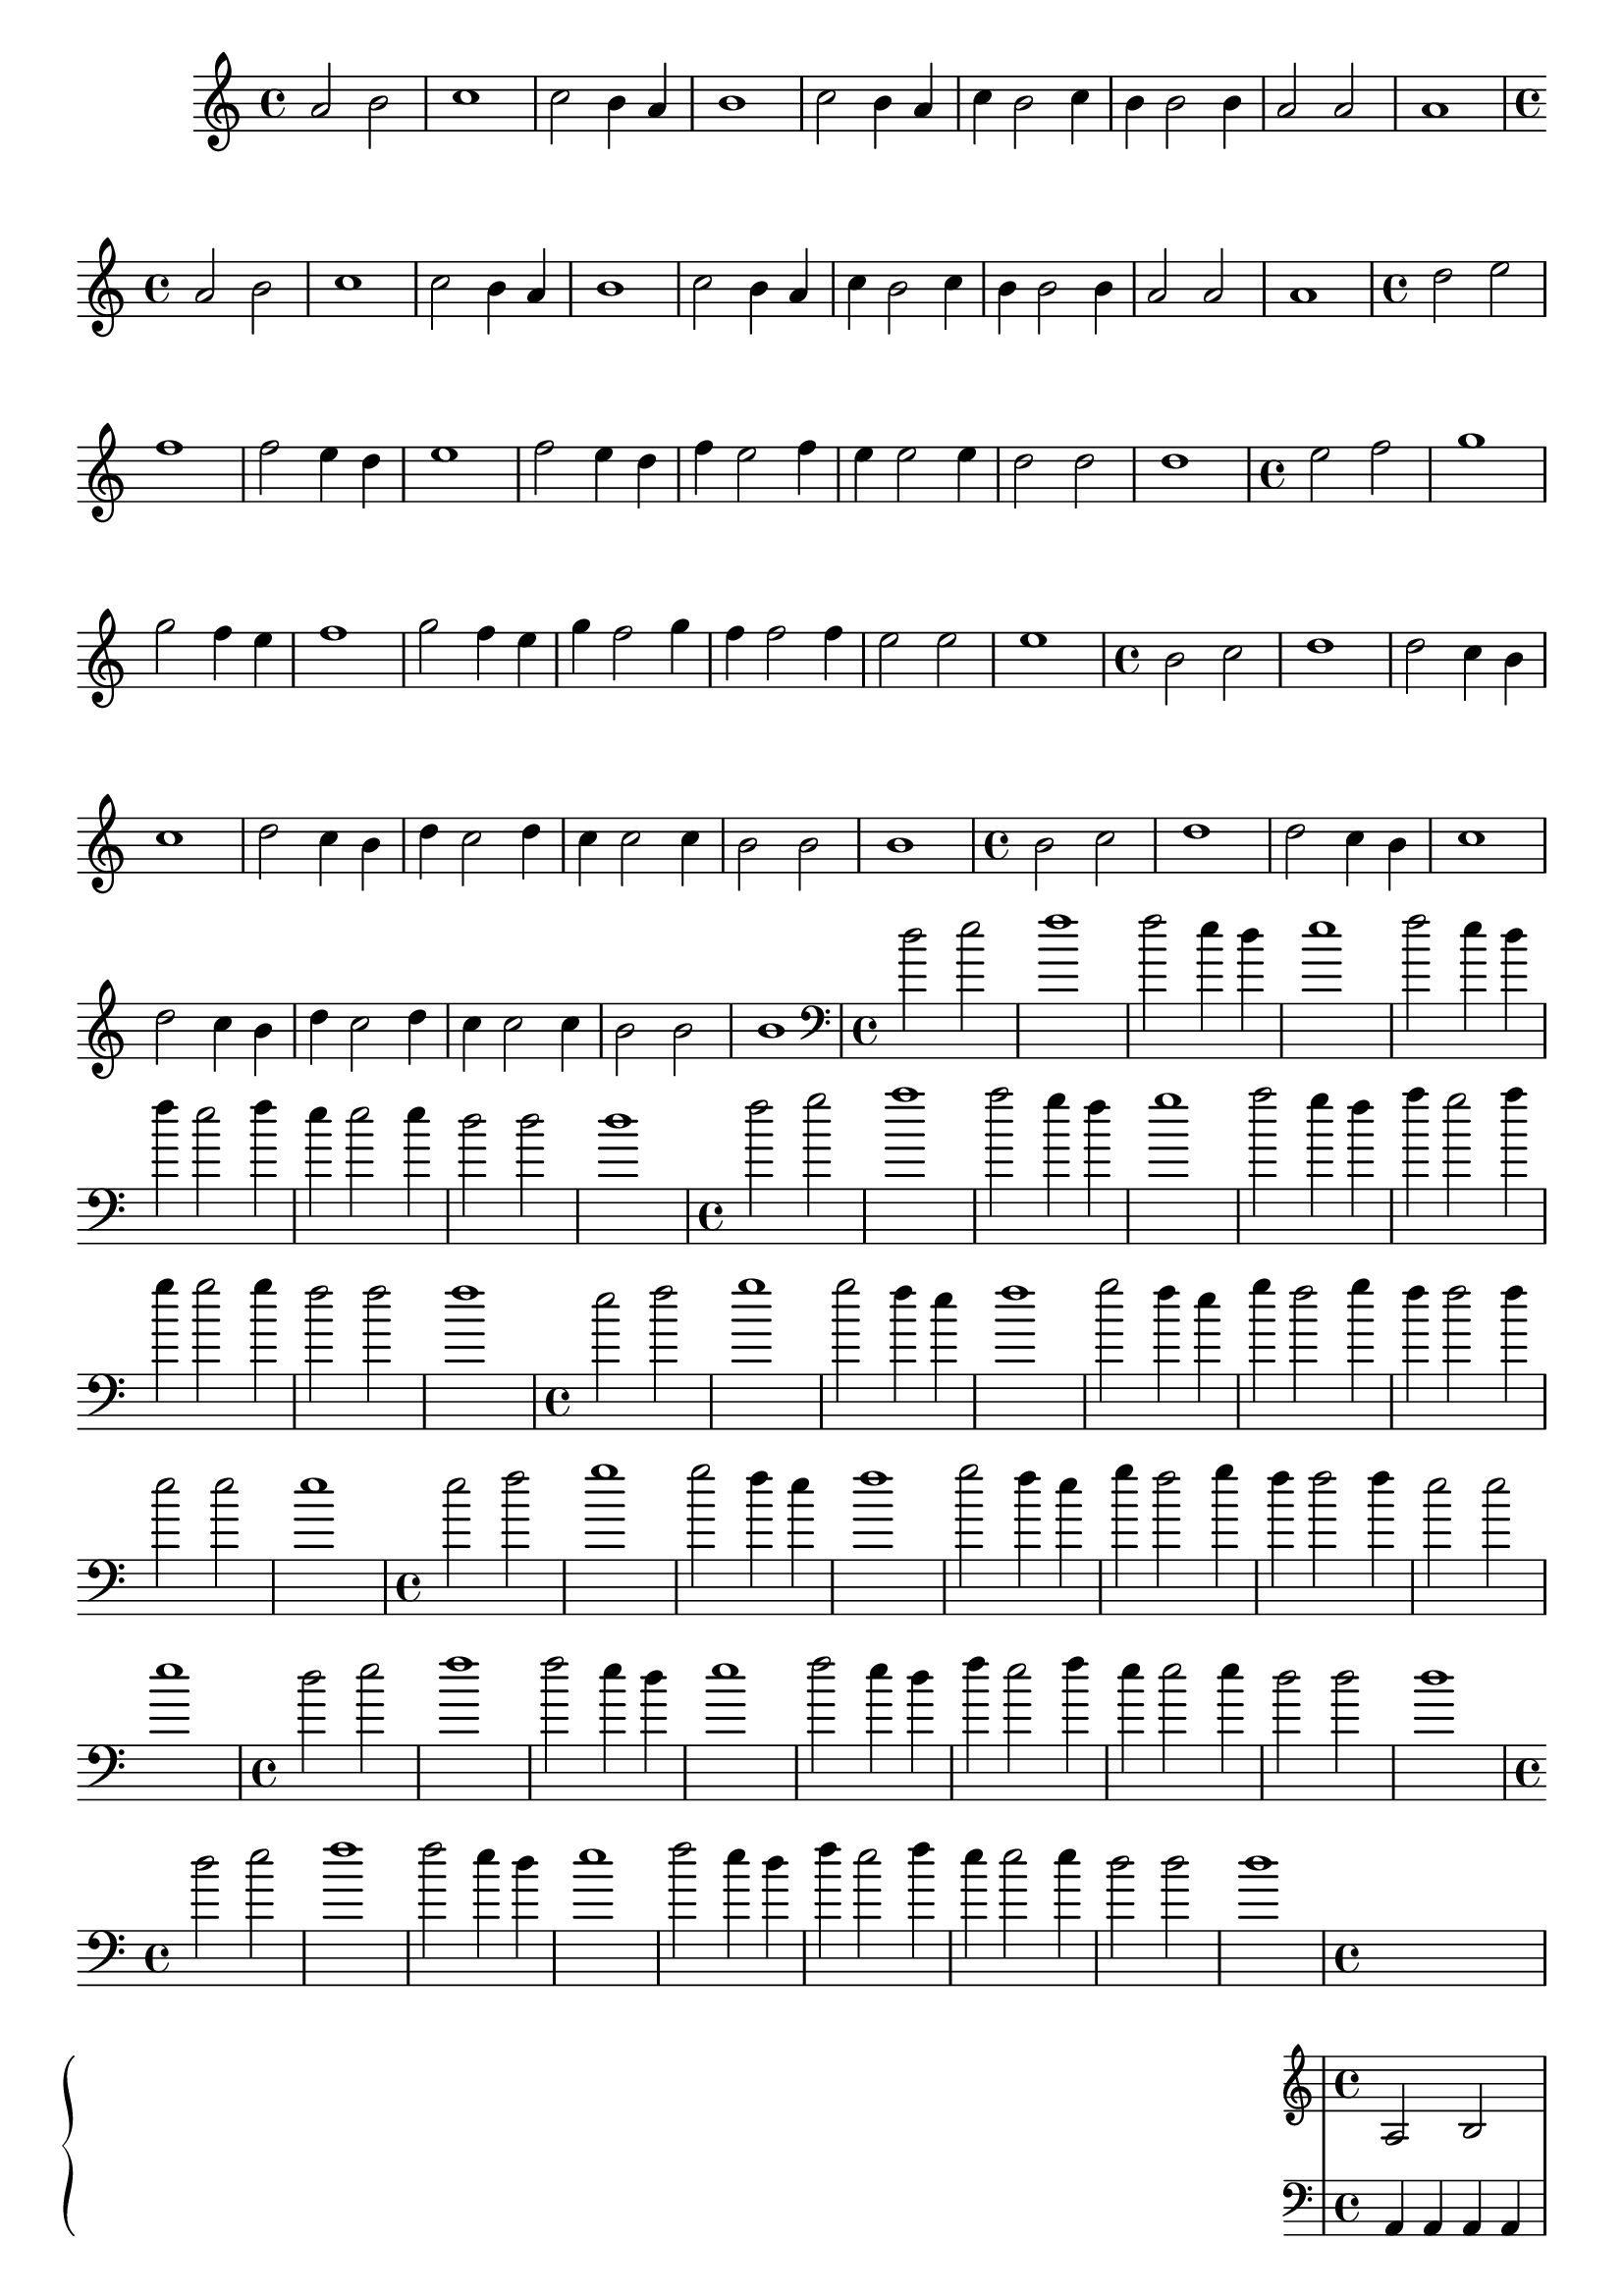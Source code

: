 %% -*- coding: utf-8 -*-
\version "2.18.2"
%%\header { texidoc="5 - Ostinato"}

\relative c'' {

  %% FLAUTA - GAITA EM SOL E CROMÁTICA - ESCALETA
  \tag #'fl {
    \override Staff.TimeSignature #'style = #'()
    \time 4/4 
    \override Score.BarNumber #'transparent = ##t
    \override Score.RehearsalMark #'font-size = #-2
    
    a2 b
    c1
    c2 b4 a
    b1
    c2 b4 a
    c b2 c4
    b4 b2 b4
    a2 a
    a1
    
  }

  %% OBOÉ - FLAUTA DOCE SOPRANO
  \tag #'ob {
    \override Staff.TimeSignature #'style = #'()
    \time 4/4 
    \override Score.BarNumber #'transparent = ##t
    \override Score.RehearsalMark #'font-size = #-2
    
    a2 b
    c1
    c2 b4 a
    b1
    c2 b4 a
    c b2 c4
    b4 b2 b4
    a2 a
    a1

  }

  %% FLAUTA DOCE CONTRALTO
  \tag #'fdc {
    \override Staff.TimeSignature #'style = #'()
    \time 4/4 
    \override Score.BarNumber #'transparent = ##t
    \override Score.RehearsalMark #'font-size = #-2
    
    d2 e
    f1
    f2 e4 d
    e1
    f2 e4 d
    f e2 f4
    e4 e2 e4
    d2 d
    d1
    
  }

  %% CLARINETA - CLARONE
  \tag #'cl {
    \override Staff.TimeSignature #'style = #'()
    \time 4/4 
    \override Score.BarNumber #'transparent = ##t
    \override Score.RehearsalMark #'font-size = #-2
    
    e2 f
    g1
    g2 f4 e
    f1
    g2 f4 e
    g f2 g4
    f4 f2 f4
    e2 e
    e1

  }

  %% SAX ALTO - SAX BARÍTONO
  \tag #'sxab {
    \override Staff.TimeSignature #'style = #'()
    \time 4/4 
    \override Score.BarNumber #'transparent = ##t
    \override Score.RehearsalMark #'font-size = #-2
    
    b2 c
    d1
    d2 c4 b
    c1
    d2 c4 b
    d c2 d4
    c4 c2 c4
    b2 b
    b1

  }

  %% SAX TENOR - SAX SOPRANO
  \tag #'sxst {
    \override Staff.TimeSignature #'style = #'()
    \time 4/4 
    \override Score.BarNumber #'transparent = ##t
    \override Score.RehearsalMark #'font-size = #-2
    
    b2 c
    d1
    d2 c4 b
    c1
    d2 c4 b
    d c2 d4
    c4 c2 c4
    b2 b
    b1
    
  }

  %% FAGOTE - FLAUTA DOCE BAIXO
  \tag #'fg {
    \clef bass
    \override Staff.TimeSignature #'style = #'()
    \time 4/4 
    \override Score.BarNumber #'transparent = ##t
    \override Score.RehearsalMark #'font-size = #-2
    
    d2 e
    f1
    f2 e4 d
    e1
    f2 e4 d
    f e2 f4
    e4 e2 e4
    d2 d
    d1
    
  }

  %% SAX HORN
  \tag #'sxh {
    \override Staff.TimeSignature #'style = #'()
    \time 4/4 
    \override Score.BarNumber #'transparent = ##t
    \override Score.RehearsalMark #'font-size = #-2
    
    f2 g
    a1
    a2 g4 f
    g1
    a2 g4 f
    a g2 a4
    g4 g2 g4
    f2 f
    f1
    
  }

  %% TROMPA
  \tag #'tpa {
    \override Staff.TimeSignature #'style = #'()
    \time 4/4 
    \override Score.BarNumber #'transparent = ##t
    \override Score.RehearsalMark #'font-size = #-2
    
    e2 f
    g1
    g2 f4 e
    f1
    g2 f4 e
    g f2 g4
    f4 f2 f4
    e2 e
    e1
    
  }

  %% TROMPETE - BOMBARDINO EM CLAVE DE SOL
  \tag #'tpt {
    \override Staff.TimeSignature #'style = #'()
    \time 4/4 
    \override Score.BarNumber #'transparent = ##t
    \override Score.RehearsalMark #'font-size = #-2
    
    e2 f
    g1
    g2 f4 e
    f1
    g2 f4 e
    g f2 g4
    f4 f2 f4
    e2 e
    e1
    
  }

  %% TROMBONE - BOMBARDINO
  \tag #'tbn {
    \clef bass
    \override Staff.TimeSignature #'style = #'()
    \time 4/4 
    \override Score.BarNumber #'transparent = ##t
    \override Score.RehearsalMark #'font-size = #-2
    
    d2 e
    f1
    f2 e4 d
    e1
    f2 e4 d
    f e2 f4
    e4 e2 e4
    d2 d
    d1
    
  }

  %% TUBA
  \tag #'tba {
    \clef bass
    \override Staff.TimeSignature #'style = #'()
    \time 4/4 
    \override Score.BarNumber #'transparent = ##t
    \override Score.RehearsalMark #'font-size = #-2
    
    d2 e
    f1
    f2 e4 d
    e1
    f2 e4 d
    f e2 f4
    e4 e2 e4
    d2 d
    d1
    
  }

  %% PIANO - ACORDEÃO
  \tag #'pn {
    \new PianoStaff <<
      \new Staff {
        \relative c' {
          \override Staff.TimeSignature #'style = #'()
          \time 4/4 
          \override Score.BarNumber #'transparent = ##t
          \override Score.RehearsalMark #'font-size = #-2
          %% notas MD
          
          a2 b
          c1
          c2 b4 a
          b1
          c2 b4 a
          c b2 c4
          b4 b2 b4
          a2 a
          a1
          
        }
      }
      \new Staff {
        \relative c {
          \override Staff.TimeSignature #'style = #'()
          \time 4/4 
          \override Score.BarNumber #'transparent = ##t
          \override Score.RehearsalMark #'font-size = #-2
          \clef bass
          %% notas ME

          \repeat unfold 8 {
            a4 a a a
          }
          a1
          
        }
      }
    >>
  }


  %% PERCUSSÃO
  \tag #'per {
    \new DrumStaff <<
      \drummode {
        \override Staff.TimeSignature #'style = #'()
        \time 4/4 
        \override Score.BarNumber #'transparent = ##t
        \override Score.RehearsalMark #'font-size = #-2
        s4*0^\markup {\tiny \hspace#-8 "Caixa"}
        s4*0_\markup {\tiny \hspace#-8 "Bombo"}
        
        <<
          {
            \stemUp
            %% Notas Caixa - sn

            \repeat unfold 8 {
              sn4^"D" sn^"D" sn^"E" sn^"E"
            }
            sn1^"D"
            
          }
          \\
          {
            \stemDown
            %% Notas Bombo - bd

            \repeat unfold 9 {
              bd1
            }

          }
        >>
      }
    >>
  }
  
  %% CAVAQUINHO - BANJO
  \tag #'cv {
    \override Staff.TimeSignature #'style = #'()
    \time 4/4 
    \override Score.BarNumber #'transparent = ##t
    \override Score.RehearsalMark #'font-size = #-2
    
    \repeat unfold 8 {
      a4 a a a
    }
    a1
    
  }

  %% VIOLA MACHETE
  \tag #'vlam {
    \override Staff.TimeSignature #'style = #'()
    \time 4/4 
    \override Score.BarNumber #'transparent = ##t
    \override Score.RehearsalMark #'font-size = #-2
    
    d2 e'
    f1
    f2 e4 d,
    e'1
    f2 e4 d,
    f'4 e2 f4
    e e2 e4
    d,2 d
    d1
  }

  %% VIOLA DE COCHO
  \tag #'vlaco {
    \override Staff.TimeSignature #'style = #'()
    \time 4/4 
    \override Score.BarNumber #'transparent = ##t
    \override Score.RehearsalMark #'font-size = #-2
    
    a2 b
    c1
    c2 b4 a
    b1
    c2 b4 a
    c b2 c4
    b4 b2 b4
    a2 a
    a1
  }

  %% VIOLA CAIPIRA
  \tag #'vlaca {
    \override Staff.TimeSignature #'style = #'()
    \time 4/4 
    \override Score.BarNumber #'transparent = ##t
    \override Score.RehearsalMark #'font-size = #-2
    
    \repeat unfold 8 {
      a4 a a a
    }
    a1
    
  }

  %% BANDOLIM 1 - GUITARRA BAIANA
  \tag #'bd {
    \override Staff.TimeSignature #'style = #'()
    \time 4/4 
    \override Score.BarNumber #'transparent = ##t
    \override Score.RehearsalMark #'font-size = #-2
    
    a'2 b
    c1
    c2 b4 a
    b1
    c2 b4 a
    c b2 c4
    b4 b2 b4
    a2 a
    a1

  }

  
  %% VIOLÃO TENOR 1
  \tag #'vlaot {
    \clef "G_8"
    \override Staff.TimeSignature #'style = #'()
    \time 4/4 
    \override Score.BarNumber #'transparent = ##t
    \override Score.RehearsalMark #'font-size = #-2
    
    d,2 e
    f1
    f2 e4 d
    e1
    f2 e4 d
    f e2 f4
    e4 e2 e4
    d2 d
    d1

    
  }

  %% VIOLÃO - GUITARRA
  \tag #'vlao {
    \clef "G_8"
    \override Staff.TimeSignature #'style = #'()
    \time 4/4 
    \override Score.BarNumber #'transparent = ##t
    \override Score.RehearsalMark #'font-size = #-2
    
    \repeat unfold 8 {
      a'4 a a a
    }
    a1

  }

  %% VIOLINO - BANDOLIM 2 - RABECA
  \tag #'vn {
    \override Staff.TimeSignature #'style = #'()
    \time 4/4 
    \override Score.BarNumber #'transparent = ##t
    \override Score.RehearsalMark #'font-size = #-2
    
    a1\downbow
    a\upbow
    a\downbow
    a\upbow
    a\downbow

    a2\upbow a\downbow
    a\upbow a\downbow

    a1\upbow
    a\downbow

  }

  %% VIOLA - VIOLÃO TENOR 2
  \tag #'vla {
    \clef alto
    \override Staff.TimeSignature #'style = #'()
    \time 4/4 
    \override Score.BarNumber #'transparent = ##t
    \override Score.RehearsalMark #'font-size = #-2
    
    a1\downbow
    a\upbow
    a\downbow
    a\upbow
    a\downbow

    a2\upbow a\downbow
    a\upbow a\downbow

    a1\upbow
    a\downbow

  }

  %% VIOLONCELO
  \tag #'vc {
    \clef bass
    \override Staff.TimeSignature #'style = #'()
    \time 4/4 
    \override Score.BarNumber #'transparent = ##t
    \override Score.RehearsalMark #'font-size = #-2
    
    a1\downbow
    a\upbow
    a\downbow
    a\upbow
    a\downbow

    a2\upbow a\downbow
    a\upbow a\downbow

    a1\upbow
    a\downbow
    
  }

  %% CONTRABAIXO - BAIXO ELÉTRICO - BAIXOLÃO
  \tag #'bx {
    \clef bass
    \override Staff.TimeSignature #'style = #'()
    \time 4/4 
    \override Score.BarNumber #'transparent = ##t
    \override Score.RehearsalMark #'font-size = #-2
    
    a1\downbow
    a\upbow
    a\downbow
    a\upbow
    a\downbow

    a2\upbow a\downbow
    a\upbow a\downbow

    a1\upbow
    a\downbow
    
  }


  %% END DOCUMENT
  \bar "|."
}